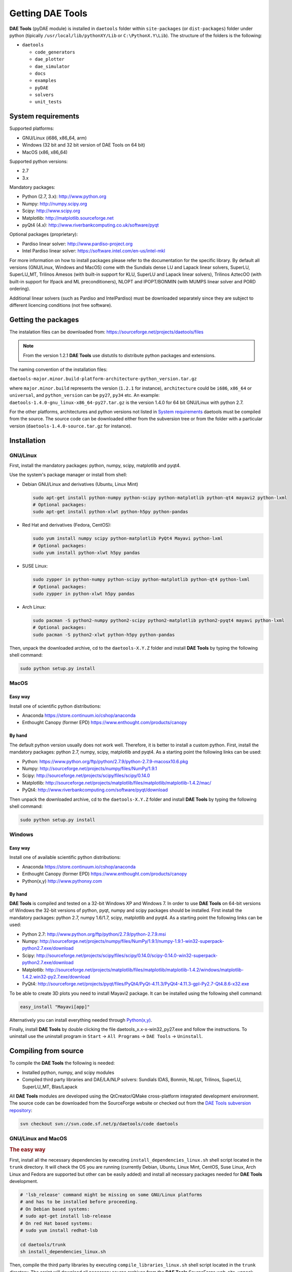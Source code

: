 *****************
Getting DAE Tools
*****************
..
    Copyright (C) Dragan Nikolic, 2013
    DAE Tools is free software; you can redistribute it and/or modify it under the
    terms of the GNU General Public License version 3 as published by the Free Software
    Foundation. DAE Tools is distributed in the hope that it will be useful, but WITHOUT
    ANY WARRANTY; without even the implied warranty of MERCHANTABILITY or FITNESS FOR A
    PARTICULAR PURPOSE. See the GNU General Public License for more details.
    You should have received a copy of the GNU General Public License along with the
    DAE Tools software; if not, see <http://www.gnu.org/licenses/>.

**DAE Tools** (pyDAE module) is installed in ``daetools`` folder within ``site-packages`` (or ``dist-packages``)
folder under python (tipically ``/usr/local/lib/pythonXY/Lib`` or ``C:\PythonX.Y\Lib``).
The structure of the folders is the following:

* ``daetools``

  * ``code_generators``
  * ``dae_plotter``
  * ``dae_simulator``
  * ``docs``
  * ``examples``
  * ``pyDAE``
  * ``solvers``
  * ``unit_tests``

System requirements
===================

Supported platforms:
    
* GNU/Linux (i686, x86_64, arm)
* Windows (32 bit and 32 bit version of DAE Tools on 64 bit)
* MacOS (x86, x86_64)

Supported python versions:

* 2.7
* 3.x

Mandatory packages:

* Python (2.7, 3.x): `<http://www.python.org>`_
* Numpy: `<http://numpy.scipy.org>`_
* Scipy: `<http://www.scipy.org>`_
* Matplotlib: `<http://matplotlib.sourceforge.net>`_
* pyQt4 (4.x): `<http://www.riverbankcomputing.co.uk/software/pyqt>`_

Optional packages (proprietary):

* Pardiso linear solver: `<http://www.pardiso-project.org>`_
* Intel Pardiso linear solver: `<https://software.intel.com/en-us/intel-mkl>`_

For more information on how to install packages please refer to the documentation for the specific library.
By default all versions (GNU/Linux, Windows and MacOS) come with the Sundials dense LU and Lapack linear
solvers, SuperLU, SuperLU_MT, Trilinos Amesos (with built-in support for KLU, SuperLU and Lapack linear solvers),
Trilinos AztecOO (with built-in support for Ifpack and ML preconditioners), NLOPT and IPOPT/BONMIN
(with MUMPS linear solver and PORD ordering).

Additional linear solvers (such as Pardiso and IntelPardiso) must be downloaded
separately since they are subject to different licencing conditions (not free software).

Getting the packages
====================

The instalation files can be downloaded from: `<https://sourceforge.net/projects/daetools/files>`_

.. note:: From the version 1.2.1 **DAE Tools** use distutils to distribute python packages and extensions.

The naming convention of the installation files:

``daetools-major.minor.build-platform-architecture-python_version.tar.gz``

where ``major.minor.build`` represents the version (``1.2.1`` for instance), ``architecture`` could be ``i686``, ``x86_64``
or ``universal``, and ``python_version`` can be ``py27``, ``py34`` etc. An example:
``daetools-1.4.0-gnu_linux-x86_64-py27.tar.gz`` is the version 1.4.0 for 64 bit GNU/Linux with python 2.7.

For the other platforms, architectures and python versions not listed in `System requirements`_
daetools must be compiled from the source.
The source code can be downloaded either from the subversion tree or from the folder with a particular version
(``daetools-1.4.0-source.tar.gz`` for instance).

Installation
============

GNU/Linux
---------

First, install the mandatory packages: python, numpy, scipy, matplotlib and pyqt4.

Use the system's package manager or install from shell:

* Debian GNU/Linux and derivatives (Ubuntu, Linux Mint)
    
  .. code-block:: bash

    sudo apt-get install python-numpy python-scipy python-matplotlib python-qt4 mayavi2 python-lxml
    # Optional packages:
    sudo apt-get install python-xlwt python-h5py python-pandas

* Red Hat and derivatives (Fedora, CentOS):
    
  .. code-block:: bash

    sudo yum install numpy scipy python-matplotlib PyQt4 Mayavi python-lxml
    # Optional packages:
    sudo yum install python-xlwt h5py pandas

* SUSE Linux:

  .. code-block:: bash

    sudo zypper in python-numpy python-scipy python-matplotlib python-qt4 python-lxml 
    # Optional packages:
    sudo zypper in python-xlwt h5py pandas
    
* Arch Linux:

  .. code-block:: bash

    sudo pacman -S python2-numpy python2-scipy python2-matplotlib python2-pyqt4 mayavi python-lxml
    # Optional packages:
    sudo pacman -S python2-xlwt python-h5py python-pandas

    
Then, unpack the downloaded archive, cd to the ``daetools-X.Y.Z`` folder and install **DAE Tools** by typing
the following shell command:

.. code-block:: bash

    sudo python setup.py install


MacOS
-----

Easy way
########
Install one of scientific python distributions:
    
* Anaconda `<https://store.continuum.io/cshop/anaconda>`_
* Enthought Canopy (former EPD) `<https://www.enthought.com/products/canopy>`_

By hand
########
The default python version usually does not work well. Therefore, it is better to install
a custom python. First, install the mandatory packages: python 2.7, numpy, scipy, matplotlib and pyqt4.
As a starting point the following links can be used:

* Python: `<https://www.python.org/ftp/python/2.7.9/python-2.7.9-macosx10.6.pkg>`_
* Numpy: `<http://sourceforge.net/projects/numpy/files/NumPy/1.9.1>`_
* Scipy: `<http://sourceforge.net/projects/scipy/files/scipy/0.14.0>`_
* Matplotlib: `<http://sourceforge.net/projects/matplotlib/files/matplotlib/matplotlib-1.4.2/mac/>`_
* PyQt4: `<http://www.riverbankcomputing.com/software/pyqt/download>`_

Then unpack the downloaded archive, cd to the ``daetools-X.Y.Z`` folder and install **DAE Tools** by typing
the following shell command:

.. code-block:: bash

    sudo python setup.py install


Windows
-------
Easy way
########
Install one of available scientific python distributions:
    
* Anaconda `<https://store.continuum.io/cshop/anaconda>`_
* Enthought Canopy (former EPD) `<https://www.enthought.com/products/canopy>`_
* Python(x,y) `<http://www.pythonxy.com>`_

By hand
########
**DAE Tools** is compiled and tested on a 32-bit Windows XP and Windows 7. In order to use **DAE Tools** on
64-bit versions of Windows the 32-bit versions of python, pyqt, numpy and scipy packages should be installed.
First install the mandatory packages: python 2.7, numpy 1.6/1.7, scipy, matplotlib and pyqt4.
As a starting point the following links can be used:

* Python 2.7: `<http://www.python.org/ftp/python/2.7.9/python-2.7.9.msi>`_
* Numpy: `<http://sourceforge.net/projects/numpy/files/NumPy/1.9.1/numpy-1.9.1-win32-superpack-python2.7.exe/download>`_
* Scipy: `<http://sourceforge.net/projects/scipy/files/scipy/0.14.0/scipy-0.14.0-win32-superpack-python2.7.exe/download>`_
* Matplotlib: `<http://sourceforge.net/projects/matplotlib/files/matplotlib/matplotlib-1.4.2/windows/matplotlib-1.4.2.win32-py2.7.exe/download>`_
* PyQt4: `<http://sourceforge.net/projects/pyqt/files/PyQt4/PyQt-4.11.3/PyQt4-4.11.3-gpl-Py2.7-Qt4.8.6-x32.exe>`_

To be able to create 3D plots you need to install Mayavi2 package. It can be installed using the following shell command:

.. code-block:: bash

    easy_install "Mayavi[app]"

    
Alternatively you can install everything needed through `Python(x,y) <http://www.pythonxy.com>`_.

Finally, install **DAE Tools** by double clicking the file daetools_x.x-x-win32_py27.exe and follow the instructions.
To uninstall use the uninstall program in ``Start`` -> ``All Programs`` -> ``DAE Tools`` -> ``Uninstall``.

..
    Additional linear equation solvers (proprietary)
    ------------------------------------------------
    Optionally you can also install proprietary `AMD ACML <http://www.amd.com/acml>`_ and
    `Intel MKL <http://software.intel.com/en-us/intel-mkl/>`_ libraries.
    Please follow the installation procedures in the documentation. **pyAmdACML** and **pyIntelMKL/pyIntelPardiso**
    modules are compiled against ACML 4.4.0 and MKL 10.2.5.035 respectively. Also have a look on the licensing
    conditions (**these libraries are not** `**free software** <http://www.gnu.org/philosophy/free-sw.html>`_).

    In order to use AMD ACML and Intel MKL libraries you have to do some additional configuration.
    You can follow the instructions in the corresponding package documentation or do a quick setup as described below:

    #**GNU/Linux**: setup for a single user<br /> Copy `<acml_mkl_bashrc this file>`_ to your home folder,
    edit it so that it reflects your installation and add the line. $HOME/acml_mkl_bashrc  at the end of $HOME/.bashrc file
    #**GNU/Linux**: setup for all users<br /> Subject to your machine architecture and library versions
    (here **x86_64** GNU/Linux with **ACML v4.4.0** and **MKL v10.2.5.035**), put the following lines in
    /etc/ld.so.conf and execute ldconfig: /opt/intel/mkl/10.2.5.035/lib/em64t /opt/acml4.4.0/gfortran64_mp/lib
    #**Windows XP**:<br /> If not already added, add the following line to your **PATH** environment variable
    (Control Panel -> System): c:\AMD\acml4.4.0\ifort32_mp\lib;c:\Intel\MKL\10.2.5.035\ia32\bin\

    
Compiling from source
===============================

To compile the **DAE Tools** the following is needed:
    
* Installed python, numpy, and scipy modules
* Compiled third party libraries and DAE/LA/NLP solvers: Sundials IDAS, Bonmin, NLopt, Trilinos, SuperLU, SuperLU_MT,
  Blas/Lapack

All **DAE Tools** modules are developed using the QtCreator/QMake cross-platform integrated development environment.
The source code can be downloaded from the SourceForge website or checked out from the
`DAE Tools subversion repository <https://svn.code.sf.net/p/daetools/code>`_:

.. code-block:: bash

    svn checkout svn://svn.code.sf.net/p/daetools/code daetools


GNU/Linux and MacOS
-------------------

.. _the_easy_way:

.. rubric:: The easy way

First, install all the necessary dependencies by executing ``install_dependencies_linux.sh`` shell script located
in the ``trunk`` directory. It will check the OS you are running (currently Debian, Ubuntu, Linux Mint, CentOS, Suse Linux,
Arch Linux and Fedora are supported but other can be easily added) and install all necessary packages needed for **DAE Tools**
development.

.. code-block:: bash

    # 'lsb_release' command might be missing on some GNU/Linux platforms
    # and has to be installed before proceeding.
    # On Debian based systems:
    # sudo apt-get install lsb-release
    # On red Hat based systems:
    # sudo yum install redhat-lsb

    cd daetools/trunk
    sh install_dependencies_linux.sh


Then, compile the third party libraries by executing ``compile_libraries_linux.sh`` shell script located in the
``trunk`` directory. The script will download all necessary source archives from the **DAE Tools** SourceForge web-site,
unpack them, apply changes and compile them. If all dependencies are installed there should not be problems compiling
the libraries.

.. code-block:: bash

    sh compile_libraries_linux.sh all

.. note:: There are known problems to compile the older bonmin and trilinos libraries using GNU GCC 4.6. This has been fixed
          in bonmin 1.5+ and trilinos 10.8+ versions. Therefore, either GCC 4.5 and below or the recent
          versions of bonmin/trilinos libraries should be used.

Finally, compile the **DAE Tools** libraries and python modules by executing ``compile_linux.sh`` shell script located
in the ``trunk`` directory. The script accepts one argument specifying projects that should be compiled. Any of the
following is accepted: ``all``, ``core``, ``pydae``, ``solvers``, ``superlu``, ``superlu_mt``, ``superlu_cuda``,
``cusp``, ``trilinos``, ``bonmin``, ``ipopt``, and ``nlopt``. If ``all`` is specified the script will compile
``dae``, ``superlu``, ``superlu_mt``, ``trilinos``, ``bonmin``, ``ipopt``, and ``nlopt`` projects.

.. code-block:: bash

    sh compile_linux.sh all
    # Or for instance:
    # sh compile_linux.sh dae superlu nlopt


All python extensions are located in platform-dependent locations in ``trunk/daetools-package/daetools/pyDAE`` and
``trunk/daetools-package/daetools/solvers`` folders.
**DAE Tools** can be now installed by using the folowing commands:
    
.. code-block:: bash

    cd daetools/trunk/daetools-package
    sudo python setup.py install


.. _from_qtcreator_ide:

.. rubric:: From QtCreator IDE

DAE Tools can also be compiled from within QtCreator IDE. First install dependencies and compile third party libraries
(as explained in :ref:`The easy way <the_easy_way>`) and then do the following:
    
* Do not do the shadow build. Uncheck it (for all projects) and build everything in the release folder
* Choose the right specification file for your platform (usually it is done automatically by the IDE, but double-check it):
    
 * for GNU/Linux use ``-spec linux-g++``
 * for MacOS use ``-spec macx-g++``

* Compile the ``dae`` project (you can add the additional Make argument ``-jN`` to speed-up the compilation process,
  where N is the number of processors plus one; for instance on the quad-core machine you can use ``-j5``)
* Compile ``SuperLU/SuperLU_MT/SuperLU_CUDA`` and ``Bonmin/Ipopt`` solvers.
  ``SuperLU/SuperLU_MT/SuperLU_CUDA`` and ``Bonmin/Ipopt`` share the same code and the same project file so some
  hacking is needed. Here are the instructions how to compile them:
    
 * Compiling ``libcdaeBONMIN_MINLPSolver.a`` and ``pyBONMIN.so``:
 
   * Set ``CONFIG += BONMIN`` in ``BONMIN_MINLPSolver.pro``, run ``qmake`` and then compile
   * Set ``CONFIG += BONMIN`` in ``pyBONMIN.pro``, run ``qmake`` and then compile
  
 * Compiling ``libcdaeIPOPT_NLPSolver.a`` and ``pyIPOPT.so``:
 
   * Set ``CONFIG += IPOPT`` in ``BONMIN_MINLPSolver.pro``, run ``qmake`` and then compile
   * Set ``CONFIG += IPOPT`` in ``pyBONMIN.pro``, run ``qmake`` and then compile
  
 * Compiling ``libcdaeSuperLU_LASolver.a`` and ``pySuperLU.so``:
 
   * Set ``CONFIG += SuperLU`` in ``LA_SuperLU.pro``, run ``qmake`` and then compile
   * Set ``CONFIG += SuperLU`` in ``pySuperLU.pro``, run ``qmake`` and then compile
  
 * Compiling ``libcdaeSuperLU_MT_LASolver.a`` and ``pySuperLU_MT.so``:
 
   * Set ``CONFIG += SuperLU_MT`` in ``LA_SuperLU.pro``, run ``qmake`` and then compile
   * Set ``CONFIG += SuperLU_MT`` in ``pySuperLU.pro``, run ``qmake`` and then compile
  
 * Compiling ``libcdaeSuperLU_CUDA_LASolver.a`` and ``pySuperLU_CUDA.so``:
 
   * Set ``CONFIG += SuperLU_CUDA`` in ``LA_SuperLU.pro``, run ``qmake`` and then compile
   * Set ``CONFIG += SuperLU_CUDA`` in ``pySuperLU.pro``, run ``qmake`` and then compile

* Compile the ``LA_Trilinos_Amesos`` project

Windows
-------
DAE Tools support cross-compilation since the version 1.3.0. For more information about the gcc toolchain and options
read the help sections in compile_libraries_linux.sh and compile_linux.sh scripts.

.. note:: Compiling all third party libraries and **DAE Tools** projects requires a mental gymnastics
          impossible to describe by any human language so that the pre-compiled libraries are provided in the downloads
          section (`windows libraries <https://sourceforge.net/projects/daetools/files/windows%20libraries>`_).
..
    Necessary tools: `QtCreator <http://qt.nokia.com/products/developer-tools>`_,
    `Microsoft VC++ <http://www.microsoft.com/download/en/details.aspx?displaylang=en&id=14597>`_
    and `G95 Fortran <http://www.g95.org>`_ compiler (Mumps only).

    **DAE Tools** should be compiled from within QtCreator IDE:

    * Unpack the downloaded archive ``bonmin-trilinos-idas-superlu-nlopt-mumps-g95-msvc-win32.zip`` into the
    ``daetools/trunk`` folder. All libraries are compiled with MS VC++ 2008 Express edition (the most likely other
    versions of MS VC++ will also work). Mumps Fortran 95 files are compiled with G95 Fortran compiler.

    * Path to ``libf95.a`` and ``libgcc.a`` libraries should be set in ``dae.pri`` config file.
    For instance, if G95 is installed in ``c:\g95`` set the ``G95_LIBDIR`` variable to:
    ``G95_LIBDIR = c:\g95\lib\gcc-lib\i686-pc-mingw32\4.1.2``

    * Follow the instructions for compiling **DAE Tools** described in :ref:`From QtCreator IDE <from_qtcreator_ide>` section above.

    .. note:: superlu_mt and superlu_cuda cannot be compiled on Windows at the moment.

DAE Tools can be installed by using the folowing commands:

.. code-block:: bash

    cd daetools/trunk/daetools-package
    sudo python setup.py install

